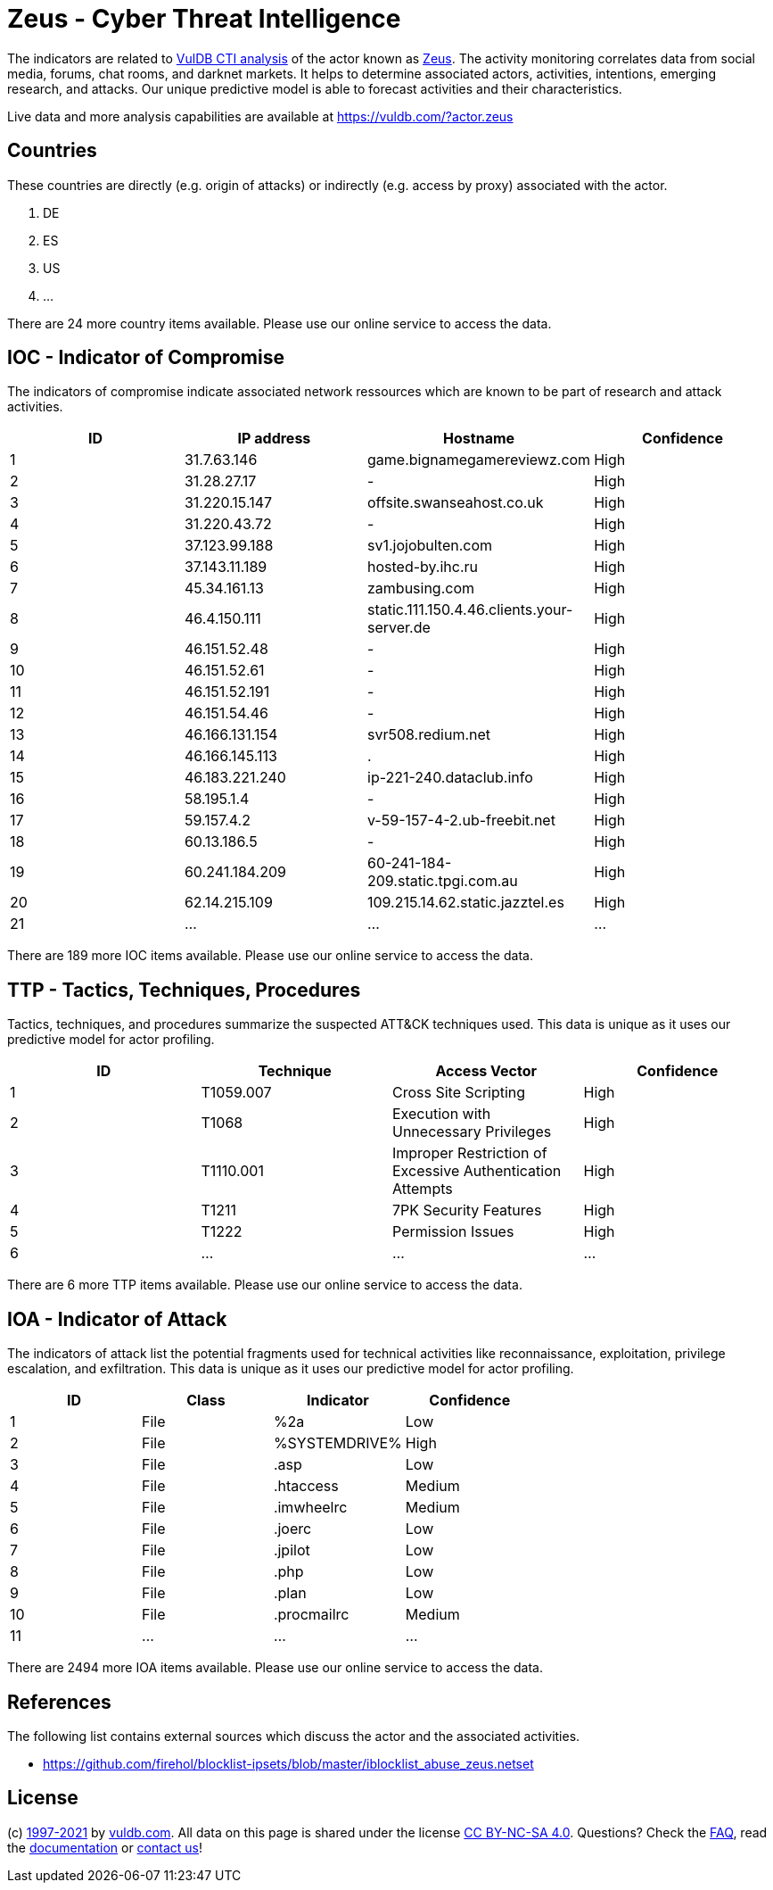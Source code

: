 = Zeus - Cyber Threat Intelligence

The indicators are related to https://vuldb.com/?doc.cti[VulDB CTI analysis] of the actor known as https://vuldb.com/?actor.zeus[Zeus]. The activity monitoring correlates data from social media, forums, chat rooms, and darknet markets. It helps to determine associated actors, activities, intentions, emerging research, and attacks. Our unique predictive model is able to forecast activities and their characteristics.

Live data and more analysis capabilities are available at https://vuldb.com/?actor.zeus

== Countries

These countries are directly (e.g. origin of attacks) or indirectly (e.g. access by proxy) associated with the actor.

. DE
. ES
. US
. ...

There are 24 more country items available. Please use our online service to access the data.

== IOC - Indicator of Compromise

The indicators of compromise indicate associated network ressources which are known to be part of research and attack activities.

[options="header"]
|========================================
|ID|IP address|Hostname|Confidence
|1|31.7.63.146|game.bignamegamereviewz.com|High
|2|31.28.27.17|-|High
|3|31.220.15.147|offsite.swanseahost.co.uk|High
|4|31.220.43.72|-|High
|5|37.123.99.188|sv1.jojobulten.com|High
|6|37.143.11.189|hosted-by.ihc.ru|High
|7|45.34.161.13|zambusing.com|High
|8|46.4.150.111|static.111.150.4.46.clients.your-server.de|High
|9|46.151.52.48|-|High
|10|46.151.52.61|-|High
|11|46.151.52.191|-|High
|12|46.151.54.46|-|High
|13|46.166.131.154|svr508.redium.net|High
|14|46.166.145.113|.|High
|15|46.183.221.240|ip-221-240.dataclub.info|High
|16|58.195.1.4|-|High
|17|59.157.4.2|v-59-157-4-2.ub-freebit.net|High
|18|60.13.186.5|-|High
|19|60.241.184.209|60-241-184-209.static.tpgi.com.au|High
|20|62.14.215.109|109.215.14.62.static.jazztel.es|High
|21|...|...|...
|========================================

There are 189 more IOC items available. Please use our online service to access the data.

== TTP - Tactics, Techniques, Procedures

Tactics, techniques, and procedures summarize the suspected ATT&CK techniques used. This data is unique as it uses our predictive model for actor profiling.

[options="header"]
|========================================
|ID|Technique|Access Vector|Confidence
|1|T1059.007|Cross Site Scripting|High
|2|T1068|Execution with Unnecessary Privileges|High
|3|T1110.001|Improper Restriction of Excessive Authentication Attempts|High
|4|T1211|7PK Security Features|High
|5|T1222|Permission Issues|High
|6|...|...|...
|========================================

There are 6 more TTP items available. Please use our online service to access the data.

== IOA - Indicator of Attack

The indicators of attack list the potential fragments used for technical activities like reconnaissance, exploitation, privilege escalation, and exfiltration. This data is unique as it uses our predictive model for actor profiling.

[options="header"]
|========================================
|ID|Class|Indicator|Confidence
|1|File|%2a|Low
|2|File|%SYSTEMDRIVE%|High
|3|File|.asp|Low
|4|File|.htaccess|Medium
|5|File|.imwheelrc|Medium
|6|File|.joerc|Low
|7|File|.jpilot|Low
|8|File|.php|Low
|9|File|.plan|Low
|10|File|.procmailrc|Medium
|11|...|...|...
|========================================

There are 2494 more IOA items available. Please use our online service to access the data.

== References

The following list contains external sources which discuss the actor and the associated activities.

* https://github.com/firehol/blocklist-ipsets/blob/master/iblocklist_abuse_zeus.netset

== License

(c) https://vuldb.com/?doc.changelog[1997-2021] by https://vuldb.com/?doc.about[vuldb.com]. All data on this page is shared under the license https://creativecommons.org/licenses/by-nc-sa/4.0/[CC BY-NC-SA 4.0]. Questions? Check the https://vuldb.com/?doc.faq[FAQ], read the https://vuldb.com/?doc[documentation] or https://vuldb.com/?contact[contact us]!
